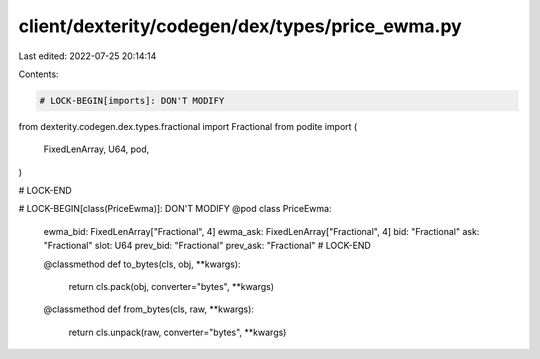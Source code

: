 client/dexterity/codegen/dex/types/price_ewma.py
================================================

Last edited: 2022-07-25 20:14:14

Contents:

.. code-block:: py

    # LOCK-BEGIN[imports]: DON'T MODIFY
from dexterity.codegen.dex.types.fractional import Fractional
from podite import (
    FixedLenArray,
    U64,
    pod,
)

# LOCK-END


# LOCK-BEGIN[class(PriceEwma)]: DON'T MODIFY
@pod
class PriceEwma:
    ewma_bid: FixedLenArray["Fractional", 4]
    ewma_ask: FixedLenArray["Fractional", 4]
    bid: "Fractional"
    ask: "Fractional"
    slot: U64
    prev_bid: "Fractional"
    prev_ask: "Fractional"
    # LOCK-END

    @classmethod
    def to_bytes(cls, obj, **kwargs):
        return cls.pack(obj, converter="bytes", **kwargs)

    @classmethod
    def from_bytes(cls, raw, **kwargs):
        return cls.unpack(raw, converter="bytes", **kwargs)


